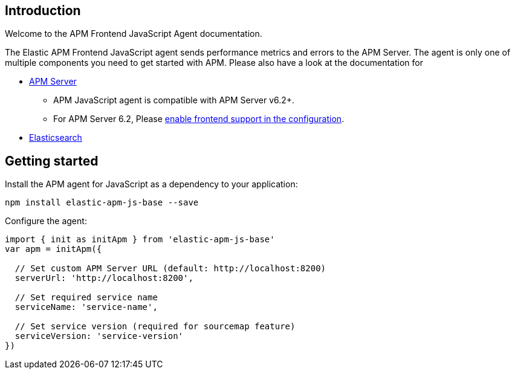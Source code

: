 [[intro]]
== Introduction

Welcome to the APM Frontend JavaScript Agent documentation.

The Elastic APM Frontend JavaScript agent sends performance metrics and errors to the APM Server.
The agent is only one of multiple components you need to get started with APM.
Please also have a look at the documentation for

 * https://www.elastic.co/guide/en/apm/server/current/index.html[APM Server]
 ** APM JavaScript agent is compatible with APM Server v6.2+.
 ** For APM Server 6.2, Please https://www.elastic.co/guide/en/apm/server/6.2/frontend.html[enable frontend support in the configuration].
 * https://www.elastic.co/guide/en/elasticsearch/reference/current/index.html[Elasticsearch]


[[getting-started]]
== Getting started

Install the APM agent for JavaScript as a dependency to your application:

[source,bash]
----
npm install elastic-apm-js-base --save
----

Configure the agent:

[source,js]
----
import { init as initApm } from 'elastic-apm-js-base'
var apm = initApm({
  
  // Set custom APM Server URL (default: http://localhost:8200)
  serverUrl: 'http://localhost:8200',
  
  // Set required service name
  serviceName: 'service-name',
  
  // Set service version (required for sourcemap feature)
  serviceVersion: 'service-version'
})
----

